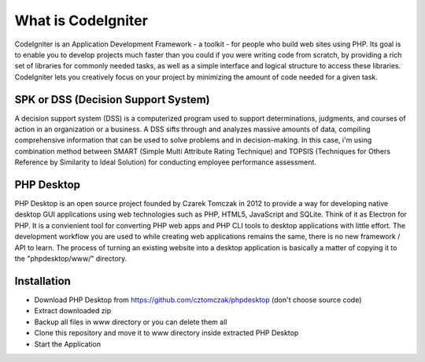###################
What is CodeIgniter
###################

CodeIgniter is an Application Development Framework - a toolkit - for people
who build web sites using PHP. Its goal is to enable you to develop projects
much faster than you could if you were writing code from scratch, by providing
a rich set of libraries for commonly needed tasks, as well as a simple
interface and logical structure to access these libraries. CodeIgniter lets
you creatively focus on your project by minimizing the amount of code needed
for a given task.

*******************
SPK or DSS (Decision Support System)
*******************

A decision support system (DSS) is a computerized program used to support determinations,
judgments, and courses of action in an organization or a business. A DSS sifts through and analyzes
massive amounts of data, compiling comprehensive information that can be used to solve problems and in decision-making.
In this case, i'm using combination method between SMART (Simple Multi Attribute Rating Technique) and TOPSIS
(Techniques for Others Reference by Similarity to Ideal Solution) for conducting employee performance assessment.

*******************
PHP Desktop
*******************

PHP Desktop is an open source project founded by Czarek Tomczak in 2012 to provide a way for developing native desktop GUI applications using web technologies such as PHP, HTML5, JavaScript and SQLite. Think of it as Electron for PHP. It is a convienient tool for converting PHP web apps and PHP CLI tools to desktop applications with little effort. The development workflow you are used to while creating web applications remains the same, there is no new framework / API to learn. The process of turning an existing website into a desktop application is basically a matter of copying it to the "phpdesktop/www/" directory.

************
Installation
************
* Download PHP Desktop from https://github.com/cztomczak/phpdesktop (don't choose source code)
* Extract downloaded zip
* Backup all files in www directory or you can delete them all
* Clone this repository and move it to www directory inside extracted PHP Desktop
* Start the Application
